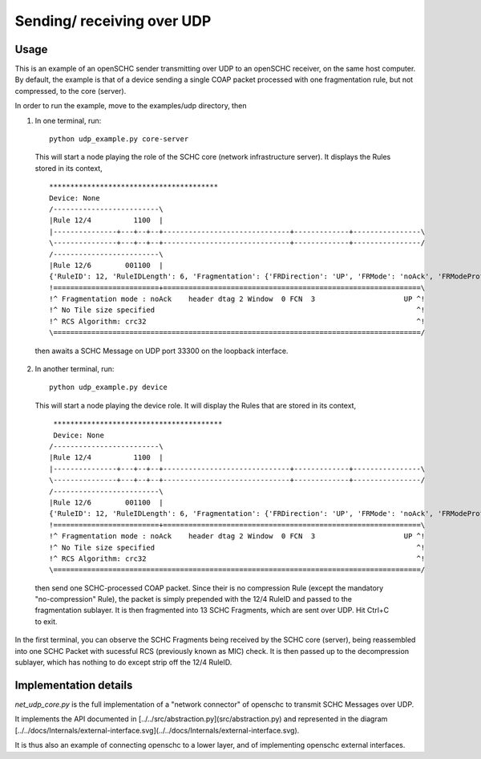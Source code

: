 Sending/ receiving over UDP
===========================

Usage
-----

.. begin-sphynx-doc-do-no-remove

This is an example of an openSCHC sender transmitting over UDP to an openSCHC receiver, on the same host computer.
By default, the example is that of a device sending a single COAP packet processed with one fragmentation rule, but not compressed, to
the core (server).

In order to run the example, move to the examples/udp directory, then

1. In one terminal, run::

    python udp_example.py core-server

  This will start a node playing the role of the SCHC core (network infrastructure server).
  It displays the Rules stored in its context,
  ::
    ****************************************
    Device: None
    /-------------------------\
    |Rule 12/4          1100  |
    |---------------+---+--+--+------------------------------+-------------+----------------\
    \---------------+---+--+--+------------------------------+-------------+----------------/
    /-------------------------\
    |Rule 12/6        001100  |
    {'RuleID': 12, 'RuleIDLength': 6, 'Fragmentation': {'FRDirection': 'UP', 'FRMode': 'noAck', 'FRModeProfile': {'FCNSize': 3, 'dtagSize': 2, 'MICALgorithm': 'crc32', 'WSize': 0, 'L2WordSize': 8, 'windowSize': 7}}}
    !=========================+=============================================================\
    !^ Fragmentation mode : noAck    header dtag 2 Window  0 FCN  3                     UP ^!
    !^ No Tile size specified                                                              ^!
    !^ RCS Algorithm: crc32                                                                ^!
    \=======================================================================================/

  then awaits a SCHC Message on UDP port 33300 on the loopback interface.
  
2. In another terminal, run::

    python udp_example.py device

  This will start a node playing the device role.
  It will display the Rules that are stored in its context,
  ::
    ****************************************
    Device: None
   /-------------------------\
   |Rule 12/4          1100  |
   |---------------+---+--+--+------------------------------+-------------+----------------\
   \---------------+---+--+--+------------------------------+-------------+----------------/
   /-------------------------\
   |Rule 12/6        001100  |
   {'RuleID': 12, 'RuleIDLength': 6, 'Fragmentation': {'FRDirection': 'UP', 'FRMode': 'noAck', 'FRModeProfile': {'FCNSize': 3, 'dtagSize': 2, 'MICALgorithm': 'crc32', 'WSize': 0, 'L2WordSize': 8, 'windowSize': 7}}}
   !=========================+=============================================================\
   !^ Fragmentation mode : noAck    header dtag 2 Window  0 FCN  3                     UP ^!
   !^ No Tile size specified                                                              ^!
   !^ RCS Algorithm: crc32                                                                ^!
   \=======================================================================================/
  
  then send one SCHC-processed COAP packet.
  Since their is no compression Rule (except the mandatory "no-compression" Rule),
  the packet is simply prepended with the 12/4 RuleID and passed to the fragmentation sublayer.
  It is then fragmented into 13 SCHC Fragments, which are sent over UDP.
  Hit Ctrl+C to exit.

In the first terminal,
you can observe the SCHC Fragments being received by the SCHC core (server),
being reassembled into one SCHC Packet with sucessful RCS (previously known as MIC) check.
It is then passed up to the decompression sublayer,
which has nothing to do except strip off the 12/4 RuleID.

.. end-sphynx-doc-do-no-remove

Implementation details
----------------------

`net_udp_core.py` is the full implementation of a "network connector" of openschc to transmit SCHC Messages over UDP.

It implements the API documented in [../../src/abstraction.py](src/abstraction.py) and represented in the
diagram [../../docs/Internals/external-interface.svg](../../docs/Internals/external-interface.svg).

It is thus also an example of connecting openschc to a lower layer, and of implementing openschc external
interfaces.

